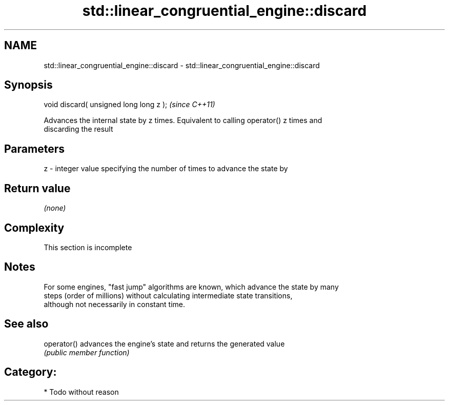 .TH std::linear_congruential_engine::discard 3 "2020.11.17" "http://cppreference.com" "C++ Standard Libary"
.SH NAME
std::linear_congruential_engine::discard \- std::linear_congruential_engine::discard

.SH Synopsis
   void discard( unsigned long long z );  \fI(since C++11)\fP

   Advances the internal state by z times. Equivalent to calling operator() z times and
   discarding the result

.SH Parameters

   z - integer value specifying the number of times to advance the state by

.SH Return value

   \fI(none)\fP

.SH Complexity

    This section is incomplete

.SH Notes

   For some engines, "fast jump" algorithms are known, which advance the state by many
   steps (order of millions) without calculating intermediate state transitions,
   although not necessarily in constant time.

.SH See also

   operator() advances the engine's state and returns the generated value
              \fI(public member function)\fP 

.SH Category:

     * Todo without reason
